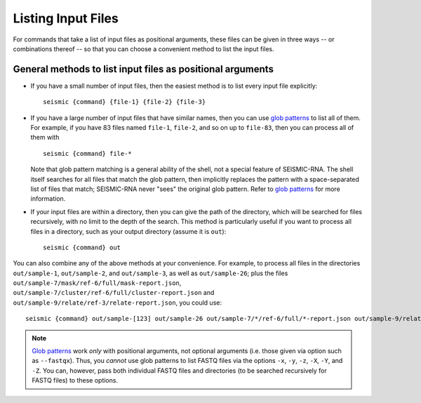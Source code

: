 
Listing Input Files
========================================================================

For commands that take a list of input files as positional arguments,
these files can be given in three ways -- or combinations thereof --
so that you can choose a convenient method to list the input files.

General methods to list input files as positional arguments
------------------------------------------------------------------------

- If you have a small number of input files, then the easiest method is
  to list every input file explicitly::

    seismic {command} {file-1} {file-2} {file-3}

- If you have a large number of input files that have similar names,
  then you can use `glob patterns`_ to list all of them.
  For example, if you have 83 files named ``file-1``, ``file-2``, and
  so on up to ``file-83``, then you can process all of them with ::

    seismic {command} file-*

  Note that glob pattern matching is a general ability of the shell, not
  a special feature of SEISMIC-RNA.
  The shell itself searches for all files that match the glob pattern,
  then implicitly replaces the pattern with a space-separated list of
  files that match; SEISMIC-RNA never "sees" the original glob pattern.
  Refer to `glob patterns`_ for more information.

- If your input files are within a directory, then you can give the path
  of the directory, which will be searched for files recursively, with
  no limit to the depth of the search.
  This method is particularly useful if you want to process all files
  in a directory, such as your output directory (assume it is ``out``)::

    seismic {command} out

You can also combine any of the above methods at your convenience.
For example, to process all files in the directories ``out/sample-1``,
``out/sample-2``, and ``out/sample-3``, as well as ``out/sample-26``;
plus the files ``out/sample-7/mask/ref-6/full/mask-report.json``,
``out/sample-7/cluster/ref-6/full/cluster-report.json`` and
``out/sample-9/relate/ref-3/relate-report.json``, you could use::

    seismic {command} out/sample-[123] out/sample-26 out/sample-7/*/ref-6/full/*-report.json out/sample-9/relate/ref-3/relate-report.json


.. note::
    `Glob patterns`_ work *only* with positional arguments, not optional
    arguments (i.e. those given via option such as ``--fastqx``).
    Thus, you *cannot* use glob patterns to list FASTQ files via the
    options ``-x``, ``-y``, ``-z``, ``-X``, ``-Y``, and ``-Z``.
    You can, however, pass both individual FASTQ files and directories
    (to be searched recursively for FASTQ files) to these options.

.. _glob patterns: https://en.wikipedia.org/wiki/Glob_(programming)
